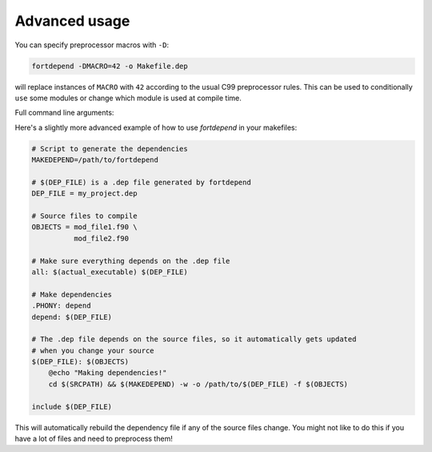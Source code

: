 Advanced usage
==============

You can specify preprocessor macros with ``-D``:

.. code-block:: bash

    fortdepend -DMACRO=42 -o Makefile.dep

will replace instances of ``MACRO`` with ``42`` according to the usual
C99 preprocessor rules. This can be used to conditionally ``use`` some
modules or change which module is used at compile time.

Full command line arguments:

.. argparse::
   :module: fortdepend.__main__
   :func: create_argument_parser
   :prog: fortdepend

Here's a slightly more advanced example of how to use `fortdepend` in
your makefiles:

.. code-block:: make

    # Script to generate the dependencies
    MAKEDEPEND=/path/to/fortdepend

    # $(DEP_FILE) is a .dep file generated by fortdepend
    DEP_FILE = my_project.dep

    # Source files to compile
    OBJECTS = mod_file1.f90 \
              mod_file2.f90

    # Make sure everything depends on the .dep file
    all: $(actual_executable) $(DEP_FILE)

    # Make dependencies
    .PHONY: depend
    depend: $(DEP_FILE)

    # The .dep file depends on the source files, so it automatically gets updated
    # when you change your source
    $(DEP_FILE): $(OBJECTS)
        @echo "Making dependencies!"
        cd $(SRCPATH) && $(MAKEDEPEND) -w -o /path/to/$(DEP_FILE) -f $(OBJECTS)

    include $(DEP_FILE)

This will automatically rebuild the dependency file if any of the
source files change. You might not like to do this if you have a lot
of files and need to preprocess them!
